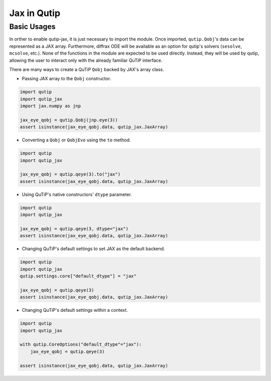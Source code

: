 .. _qtjax_intro:

************
Jax in Qutip
************


.. _basic_usage:

Basic Usages
============

In orther to enable qutip-jax, it is just necessary to import the module. Once imported, ``qutip.Qobj``'s data can be represented as a JAX array. Furthermore, diffrax ODE will be available as an option for qutip's solvers (``sesolve``, ``mcsolve``, etc.).
None of the functions in the module are expected to be used directly. Instead, they will be used by qutip, allowing the user to interact only with the already familiar QuTiP interface.

There are many ways to create a QuTiP ``Qobj`` backed by JAX's array class.

- Passing JAX array to the ``Qobj`` constructor.

.. code-block::

    import qutip
    import qutip_jax
    import jax.numpy as jnp

    jax_eye_qobj = qutip.Qobj(jnp.eye(3))
    assert isinstance(jax_eye_qobj.data, qutip_jax.JaxArray)

- Converting a ``Qobj`` or ``QobjEvo`` using the ``to`` method.

.. code-block::

    import qutip
    import qutip_jax

    jax_eye_qobj = qutip.qeye(3).to("jax")
    assert isinstance(jax_eye_qobj.data, qutip_jax.JaxArray)

- Using QuTiP's native constructors' ``dtype`` parameter.

.. code-block::

    import qutip
    import qutip_jax

    jax_eye_qobj = qutip.qeye(3, dtype="jax")
    assert isinstance(jax_eye_qobj.data, qutip_jax.JaxArray)

- Changing QuTiP's default settings to set JAX as the default backend.

.. code-block::

    import qutip
    import qutip_jax
    qutip.settings.core["default_dtype"] = "jax"

    jax_eye_qobj = qutip.qeye(3)
    assert isinstance(jax_eye_qobj.data, qutip_jax.JaxArray)

- Changing QuTiP's default settings within a context.

.. code-block::

    import qutip
    import qutip_jax

    with qutip.CoreOptions("default_dtype"="jax"):
        jax_eye_qobj = qutip.qeye(3)

    assert isinstance(jax_eye_qobj.data, qutip_jax.JaxArray)
